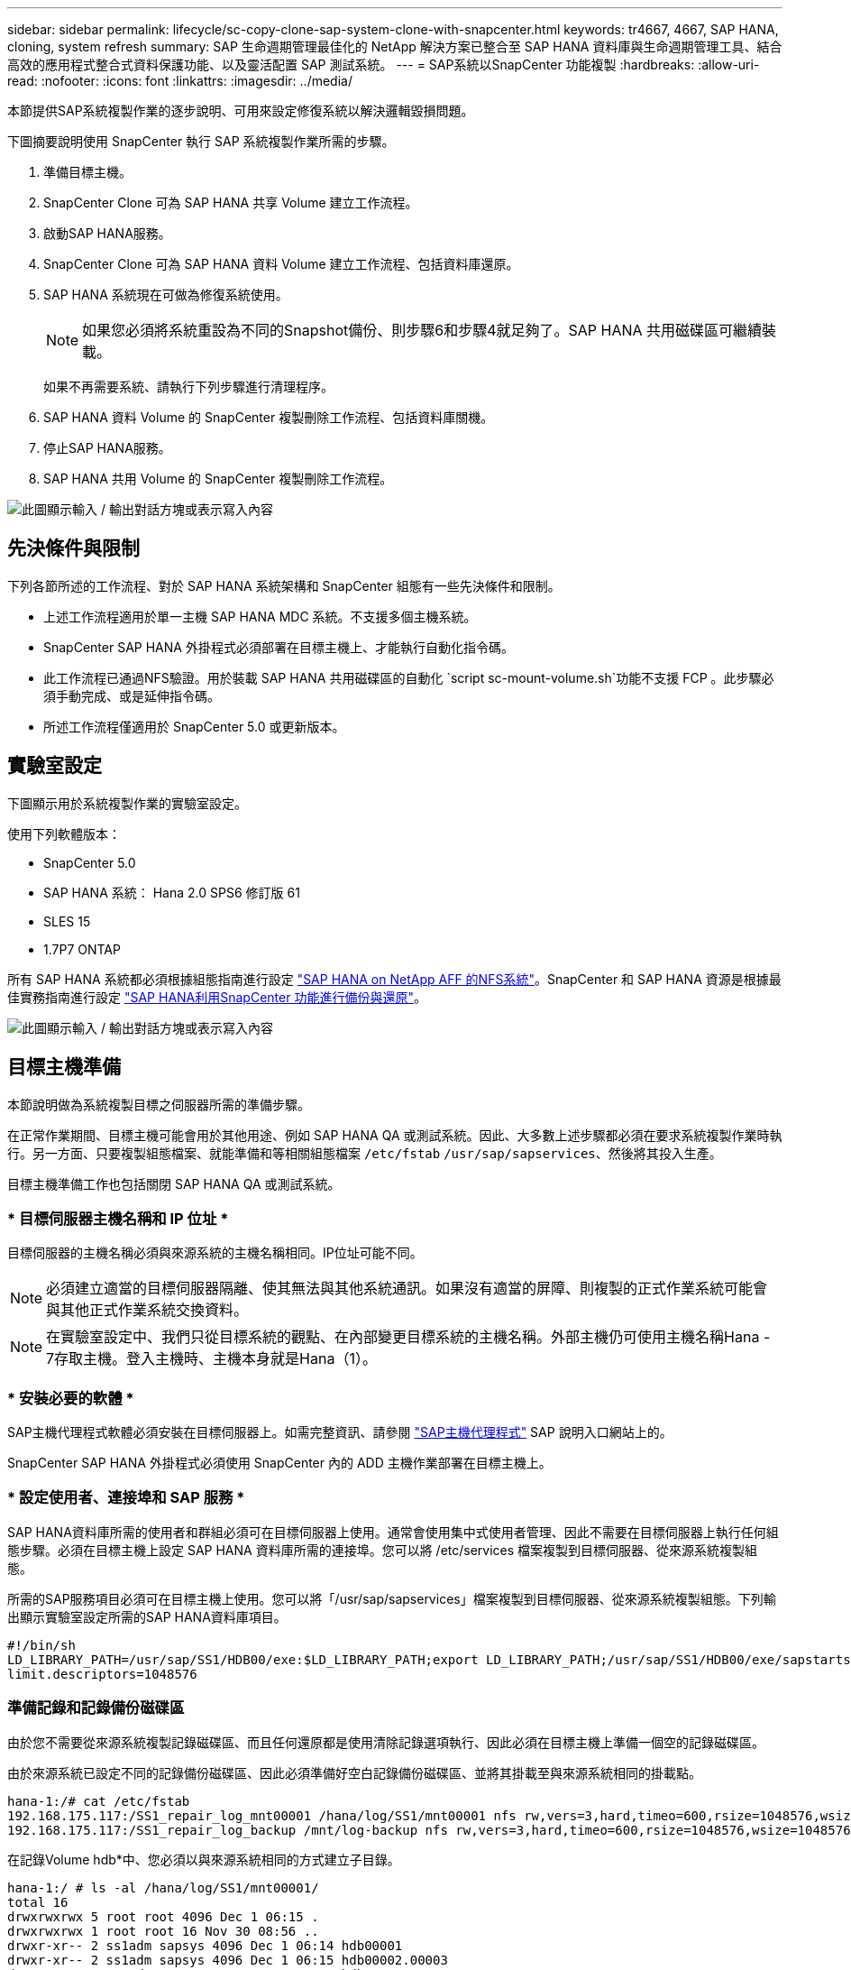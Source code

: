 ---
sidebar: sidebar 
permalink: lifecycle/sc-copy-clone-sap-system-clone-with-snapcenter.html 
keywords: tr4667, 4667, SAP HANA, cloning, system refresh 
summary: SAP 生命週期管理最佳化的 NetApp 解決方案已整合至 SAP HANA 資料庫與生命週期管理工具、結合高效的應用程式整合式資料保護功能、以及靈活配置 SAP 測試系統。 
---
= SAP系統以SnapCenter 功能複製
:hardbreaks:
:allow-uri-read: 
:nofooter: 
:icons: font
:linkattrs: 
:imagesdir: ../media/


[role="lead"]
本節提供SAP系統複製作業的逐步說明、可用來設定修復系統以解決邏輯毀損問題。

下圖摘要說明使用 SnapCenter 執行 SAP 系統複製作業所需的步驟。

. 準備目標主機。
. SnapCenter Clone 可為 SAP HANA 共享 Volume 建立工作流程。
. 啟動SAP HANA服務。
. SnapCenter Clone 可為 SAP HANA 資料 Volume 建立工作流程、包括資料庫還原。
. SAP HANA 系統現在可做為修復系統使用。
+

NOTE: 如果您必須將系統重設為不同的Snapshot備份、則步驟6和步驟4就足夠了。SAP HANA 共用磁碟區可繼續裝載。

+
如果不再需要系統、請執行下列步驟進行清理程序。

. SAP HANA 資料 Volume 的 SnapCenter 複製刪除工作流程、包括資料庫關機。
. 停止SAP HANA服務。
. SAP HANA 共用 Volume 的 SnapCenter 複製刪除工作流程。


image:sc-copy-clone-image9.png["此圖顯示輸入 / 輸出對話方塊或表示寫入內容"]



== 先決條件與限制

下列各節所述的工作流程、對於 SAP HANA 系統架構和 SnapCenter 組態有一些先決條件和限制。

* 上述工作流程適用於單一主機 SAP HANA MDC 系統。不支援多個主機系統。
* SnapCenter SAP HANA 外掛程式必須部署在目標主機上、才能執行自動化指令碼。
* 此工作流程已通過NFS驗證。用於裝載 SAP HANA 共用磁碟區的自動化 `script sc-mount-volume.sh`功能不支援 FCP 。此步驟必須手動完成、或是延伸指令碼。
* 所述工作流程僅適用於 SnapCenter 5.0 或更新版本。




== 實驗室設定

下圖顯示用於系統複製作業的實驗室設定。

使用下列軟體版本：

* SnapCenter 5.0
* SAP HANA 系統： Hana 2.0 SPS6 修訂版 61
* SLES 15
* 1.7P7 ONTAP


所有 SAP HANA 系統都必須根據組態指南進行設定 https://docs.netapp.com/us-en/netapp-solutions-sap/bp/saphana_aff_nfs_introduction.html["SAP HANA on NetApp AFF 的NFS系統"]。SnapCenter 和 SAP HANA 資源是根據最佳實務指南進行設定 https://docs.netapp.com/us-en/netapp-solutions-sap/backup/saphana-br-scs-overview.html["SAP HANA利用SnapCenter 功能進行備份與還原"]。

image:sc-copy-clone-image41.png["此圖顯示輸入 / 輸出對話方塊或表示寫入內容"]



== 目標主機準備

本節說明做為系統複製目標之伺服器所需的準備步驟。

在正常作業期間、目標主機可能會用於其他用途、例如 SAP HANA QA 或測試系統。因此、大多數上述步驟都必須在要求系統複製作業時執行。另一方面、只要複製組態檔案、就能準備和等相關組態檔案 `/etc/fstab` `/usr/sap/sapservices`、然後將其投入生產。

目標主機準備工作也包括關閉 SAP HANA QA 或測試系統。



=== * 目標伺服器主機名稱和 IP 位址 *

目標伺服器的主機名稱必須與來源系統的主機名稱相同。IP位址可能不同。


NOTE: 必須建立適當的目標伺服器隔離、使其無法與其他系統通訊。如果沒有適當的屏障、則複製的正式作業系統可能會與其他正式作業系統交換資料。


NOTE: 在實驗室設定中、我們只從目標系統的觀點、在內部變更目標系統的主機名稱。外部主機仍可使用主機名稱Hana - 7存取主機。登入主機時、主機本身就是Hana（1）。



=== * 安裝必要的軟體 *

SAP主機代理程式軟體必須安裝在目標伺服器上。如需完整資訊、請參閱 https://help.sap.com/doc/saphelp_nw73ehp1/7.31.19/en-US/8b/92b1cf6d5f4a7eac40700295ea687f/content.htm?no_cache=true["SAP主機代理程式"] SAP 說明入口網站上的。

SnapCenter SAP HANA 外掛程式必須使用 SnapCenter 內的 ADD 主機作業部署在目標主機上。



=== * 設定使用者、連接埠和 SAP 服務 *

SAP HANA資料庫所需的使用者和群組必須可在目標伺服器上使用。通常會使用集中式使用者管理、因此不需要在目標伺服器上執行任何組態步驟。必須在目標主機上設定 SAP HANA 資料庫所需的連接埠。您可以將 /etc/services 檔案複製到目標伺服器、從來源系統複製組態。

所需的SAP服務項目必須可在目標主機上使用。您可以將「/usr/sap/sapservices」檔案複製到目標伺服器、從來源系統複製組態。下列輸出顯示實驗室設定所需的SAP HANA資料庫項目。

....
#!/bin/sh
LD_LIBRARY_PATH=/usr/sap/SS1/HDB00/exe:$LD_LIBRARY_PATH;export LD_LIBRARY_PATH;/usr/sap/SS1/HDB00/exe/sapstartsrv pf=/usr/sap/SS1/SYS/profile/SS1_HDB00_hana-1 -D -u ss1adm
limit.descriptors=1048576
....


=== 準備記錄和記錄備份磁碟區

由於您不需要從來源系統複製記錄磁碟區、而且任何還原都是使用清除記錄選項執行、因此必須在目標主機上準備一個空的記錄磁碟區。

由於來源系統已設定不同的記錄備份磁碟區、因此必須準備好空白記錄備份磁碟區、並將其掛載至與來源系統相同的掛載點。

....
hana-1:/# cat /etc/fstab
192.168.175.117:/SS1_repair_log_mnt00001 /hana/log/SS1/mnt00001 nfs rw,vers=3,hard,timeo=600,rsize=1048576,wsize=1048576,intr,noatime,nolock 0 0
192.168.175.117:/SS1_repair_log_backup /mnt/log-backup nfs rw,vers=3,hard,timeo=600,rsize=1048576,wsize=1048576,intr,noatime,nolock 0 0
....
在記錄Volume hdb*中、您必須以與來源系統相同的方式建立子目錄。

....
hana-1:/ # ls -al /hana/log/SS1/mnt00001/
total 16
drwxrwxrwx 5 root root 4096 Dec 1 06:15 .
drwxrwxrwx 1 root root 16 Nov 30 08:56 ..
drwxr-xr-- 2 ss1adm sapsys 4096 Dec 1 06:14 hdb00001
drwxr-xr-- 2 ss1adm sapsys 4096 Dec 1 06:15 hdb00002.00003
drwxr-xr-- 2 ss1adm sapsys 4096 Dec 1 06:15 hdb00003.00003
....
在記錄備份磁碟區中、您必須為系統和租戶資料庫建立子目錄。

....
hana-1:/ # ls -al /mnt/log-backup/
total 12
drwxr-xr-- 2 ss1adm sapsys 4096 Dec 1 04:48 .
drwxr-xr-- 2 ss1adm sapsys 4896 Dec 1 03:42 ..
drwxr-xr-- 2 ss1adm sapsys 4096 Dec 1 06:15 DB_SS1
drwxr-xr-- 2 ss1adm sapsys 4096 Dec 1 06:14 SYSTEMDB
....


=== * 準備檔案系統掛載 *

您必須為資料和共享磁碟區準備掛載點。

在我們的範例中、必須建立目錄 `/hana/data/SS1/mnt00001` `/hana/shared` 和 `usr/sap/SS1` 。



=== * 準備指令碼執行 *

您必須將目標系統上應執行的指令碼新增至 SnapCenter 所允許的命令組態檔。

....
hana-7:/opt/NetApp/snapcenter/scc/etc # cat /opt/NetApp/snapcenter/scc/etc/allowed_commands.config
command: mount
command: umount
command: /mnt/sapcc-share/SAP-System-Refresh/sc-system-refresh.sh
command: /mnt/sapcc-share/SAP-System-Refresh/sc-mount-volume.sh
hana-7:/opt/NetApp/snapcenter/scc/etc #
....


== 複製HANA共享磁碟區

. 從來源系統 SS1 共用磁碟區選取 Snapshot 備份、然後按一下 Clone （複製）。


image:sc-copy-clone-image42.png["此圖顯示輸入 / 輸出對話方塊或表示寫入內容"]

. 選取已準備好目標修復系統的主機。NFS匯出IP位址必須是目標主機的儲存網路介面。由於目標 SID 與來源系統保持相同的 SID 。在我們的例子 SS1 中。


image:sc-copy-clone-image43.png["此圖顯示輸入 / 輸出對話方塊或表示寫入內容"]

. 輸入含有所需命令列選項的掛載指令碼。
+

NOTE: SAP HANA 系統使用單一 Volume for `/hana/shared` 和 `/usr/sap/SS1`、並依照組態指南中的建議link:../bp/saphana_aff_nfs_introduction.html["SAP HANA on NetApp AFF 的NFS系統"]、在子目錄中分隔。指令碼 `sc-mount-volume.sh` 使用裝載路徑的特殊命令列選項來支援此組態。如果掛載路徑命令列選項等於 usr-sap-and 共享、指令碼會將共用子目錄和 usr-sap 相應地掛載到磁碟區中。



image:sc-copy-clone-image44.png["此圖顯示輸入 / 輸出對話方塊或表示寫入內容"]

. 中的「工作詳細資料」畫面SnapCenter 會顯示作業進度。


image:sc-copy-clone-image45.png["此圖顯示輸入 / 輸出對話方塊或表示寫入內容"]

. sc-mount-volume.sh 指令碼的記錄檔會顯示掛載作業執行的不同步驟。


....
20201201041441###hana-1###sc-mount-volume.sh: Adding entry in /etc/fstab.
20201201041441###hana-1###sc-mount-volume.sh: 192.168.175.117://SS1_shared_Clone_05132205140448713/usr-sap /usr/sap/SS1 nfs rw,vers=3,hard,timeo=600,rsize=1048576,wsize=1048576,intr,noatime,nolock 0 0
20201201041441###hana-1###sc-mount-volume.sh: Mounting volume: mount /usr/sap/SS1.
20201201041441###hana-1###sc-mount-volume.sh: 192.168.175.117:/SS1_shared_Clone_05132205140448713/shared /hana/shared nfs rw,vers=3,hard,timeo=600,rsize=1048576,wsize=1048576,intr,noatime,nolock 0 0
20201201041441###hana-1###sc-mount-volume.sh: Mounting volume: mount /hana/shared.
20201201041441###hana-1###sc-mount-volume.sh: usr-sap-and-shared mounted successfully.
20201201041441###hana-1###sc-mount-volume.sh: Change ownership to ss1adm.
....
. 當 SnapCenter 工作流程完成時、會在目標主機上掛載 /usr/sap/ss1 和 /ha/shared 檔案系統。


....
hana-1:~ # df
Filesystem 1K-blocks Used Available Use% Mounted on
192.168.175.117:/SS1_repair_log_mnt00001 262144000 320 262143680 1% /hana/log/SS1/mnt00001
192.168.175.100:/sapcc_share 1020055552 53485568 966569984 6% /mnt/sapcc-share
192.168.175.117:/SS1_repair_log_backup 104857600 256 104857344 1% /mnt/log-backup
192.168.175.117:/SS1_shared_Clone_05132205140448713/usr-sap 262144064 10084608 252059456 4% /usr/sap/SS1
192.168.175.117:/SS1_shared_Clone_05132205140448713/shared 262144064 10084608 252059456 4% /hana/shared
....
. 在這個功能中SnapCenter 、您可以看到複製磁碟區的新資源。


image:sc-copy-clone-image46.png["此圖顯示輸入 / 輸出對話方塊或表示寫入內容"]

. 現在 /Hana / 共享磁碟區已經可用、 SAP HANA 服務就可以啟動。


....
hana-1:/mnt/sapcc-share/SAP-System-Refresh # systemctl start sapinit
....
. SAP 主機代理程式和 sapstartsrv 程序現在已啟動。


....
hana-1:/mnt/sapcc-share/SAP-System-Refresh # ps -ef |grep sap
root 12377 1 0 04:34 ? 00:00:00 /usr/sap/hostctrl/exe/saphostexec pf=/usr/sap/hostctrl/exe/host_profile
sapadm 12403 1 0 04:34 ? 00:00:00 /usr/lib/systemd/systemd --user
sapadm 12404 12403 0 04:34 ? 00:00:00 (sd-pam)
sapadm 12434 1 1 04:34 ? 00:00:00 /usr/sap/hostctrl/exe/sapstartsrv pf=/usr/sap/hostctrl/exe/host_profile -D
root 12485 12377 0 04:34 ? 00:00:00 /usr/sap/hostctrl/exe/saphostexec pf=/usr/sap/hostctrl/exe/host_profile
root 12486 12485 0 04:34 ? 00:00:00 /usr/sap/hostctrl/exe/saposcol -l -w60 pf=/usr/sap/hostctrl/exe/host_profile
ss1adm 12504 1 0 04:34 ? 00:00:00 /usr/sap/SS1/HDB00/exe/sapstartsrv pf=/usr/sap/SS1/SYS/profile/SS1_HDB00_hana-1 -D -u ss1adm
root 12582 12486 0 04:34 ? 00:00:00 /usr/sap/hostctrl/exe/saposcol -l -w60 pf=/usr/sap/hostctrl/exe/host_profile
root 12585 7613 0 04:34 pts/0 00:00:00 grep --color=auto sap
hana-1:/mnt/sapcc-share/SAP-System-Refresh #
....


== 複製其他SAP應用程式服務

其他 SAP 應用程式服務的複製方式與 SAP HANA 共用磁碟區相同、如「複製 SAP HANA 共用磁碟區」一節所述。當然、 SAP 應用程式伺服器所需的儲存磁碟區也必須使用 SnapCenter 加以保護。

您必須將必要的服務項目新增至 /usr/sap/sapservices 、而且必須準備好連接埠、使用者和檔案系統掛載點（例如、 /usr/sap/sSID ）。



== 複製資料磁碟區並恢復HANA資料庫

. 從來源系統 SS1 選取 SAP HANA Snapshot 備份。


image:sc-copy-clone-image47.png["此圖顯示輸入 / 輸出對話方塊或表示寫入內容"]

. 選取已準備好目標修復系統的主機。NFS匯出IP位址必須是目標主機的儲存網路介面。由於目標 SID 與來源系統保持相同的 SID 。在我們的例子 SS1 中


image:sc-copy-clone-image48.png["此圖顯示輸入 / 輸出對話方塊或表示寫入內容"]

. 使用必要的命令列選項輸入複製後指令碼。
+

NOTE: 恢復作業的指令碼會將 SAP HANA 資料庫還原至 Snapshot 作業的時間點、且不會執行任何轉送還原。如果需要將恢復轉送到特定時間點、則必須手動執行恢復。手動轉送還原也需要在目標主機上提供來源系統的記錄備份。



image:sc-copy-clone-image23.png["此圖顯示輸入 / 輸出對話方塊或表示寫入內容"]

中的「工作詳細資料」畫面SnapCenter 會顯示作業進度。

image:sc-copy-clone-image49.png["此圖顯示輸入 / 輸出對話方塊或表示寫入內容"]

指令碼的記錄檔 `sc-system-refresh` 會顯示掛載和還原作業所執行的不同步驟。

....
20201201052124###hana-1###sc-system-refresh.sh: Recover system database.
20201201052124###hana-1###sc-system-refresh.sh: /usr/sap/SS1/HDB00/exe/Python/bin/python /usr/sap/SS1/HDB00/exe/python_support/recoverSys.py --command "RECOVER DATA USING SNAPSHOT CLEAR LOG"
20201201052156###hana-1###sc-system-refresh.sh: Wait until SAP HANA database is started ....
20201201052156###hana-1###sc-system-refresh.sh: Status: GRAY
20201201052206###hana-1###sc-system-refresh.sh: Status: GREEN
20201201052206###hana-1###sc-system-refresh.sh: SAP HANA database is started.
20201201052206###hana-1###sc-system-refresh.sh: Source system has a single tenant and tenant name is identical to source SID: SS1
20201201052206###hana-1###sc-system-refresh.sh: Target tenant will have the same name as target SID: SS1.
20201201052206###hana-1###sc-system-refresh.sh: Recover tenant database SS1.
20201201052206###hana-1###sc-system-refresh.sh: /usr/sap/SS1/SYS/exe/hdb/hdbsql -U SS1KEY RECOVER DATA FOR SS1 USING SNAPSHOT CLEAR LOG
0 rows affected (overall time 34.773885 sec; server time 34.772398 sec)
20201201052241###hana-1###sc-system-refresh.sh: Checking availability of Indexserver for tenant SS1.
20201201052241###hana-1###sc-system-refresh.sh: Recovery of tenant database SS1 succesfully finished.
20201201052241###hana-1###sc-system-refresh.sh: Status: GREEN
After the recovery operation, the HANA database is running and the data volume is mounted at the target host.
hana-1:/mnt/log-backup # df
Filesystem 1K-blocks Used Available Use% Mounted on
192.168.175.117:/SS1_repair_log_mnt00001 262144000 760320 261383680 1% /hana/log/SS1/mnt00001
192.168.175.100:/sapcc_share 1020055552 53486592 966568960 6% /mnt/sapcc-share
192.168.175.117:/SS1_repair_log_backup 104857600 512 104857088 1% /mnt/log-backup
192.168.175.117:/SS1_shared_Clone_05132205140448713/usr-sap 262144064 10090496 252053568 4% /usr/sap/SS1
192.168.175.117:/SS1_shared_Clone_05132205140448713/shared 262144064 10090496 252053568 4% /hana/shared
192.168.175.117:/SS1_data_mnt00001_Clone_0421220520054605 262144064 3732864 258411200 2% /hana/data/SS1/mnt00001
....
SAP HANA 系統現已推出、可作為維修系統使用。
